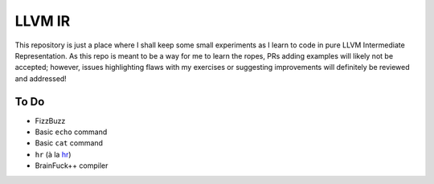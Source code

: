 LLVM IR
=======

This repository is just a place where I shall keep some small experiments as I learn to code in pure LLVM Intermediate Representation.
As this repo is meant to be a way for me to learn the ropes, PRs adding examples will likely not be accepted; however, issues highlighting flaws with my exercises or suggesting improvements will definitely be reviewed and addressed!

To Do
-----

* FizzBuzz
* Basic ``echo`` command
* Basic ``cat`` command
* ``hr`` (à la `hr <https://github.com/LuRsT/hr>`_)
* BrainFuck++ compiler
